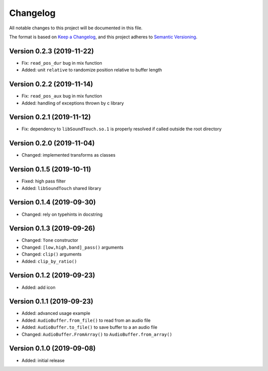 Changelog
=========

All notable changes to this project will be documented in this file.

The format is based on `Keep a Changelog`_,
and this project adheres to `Semantic Versioning`_.


Version 0.2.3 (2019-11-22)
--------------------------

* Fix: ``read_pos_dur`` bug in mix function
* Added: unit ``relative`` to randomize position relative to buffer length


Version 0.2.2 (2019-11-14)
--------------------------

* Fix: ``read_pos_aux`` bug in mix function
* Added: handling of exceptions thrown by c library


Version 0.2.1 (2019-11-12)
--------------------------

* Fix: dependency to ``libSoundTouch.so.1`` is properly resolved if
  called outside the root directory


Version 0.2.0 (2019-11-04)
--------------------------

* Changed: implemented transforms as classes


Version 0.1.5 (2019-10-11)
--------------------------

* Fixed: high pass filter
* Added: ``libSoundTouch`` shared library


Version 0.1.4 (2019-09-30)
--------------------------

* Changed: rely on typehints in docstring


Version 0.1.3 (2019-09-26)
--------------------------

* Changed: ``Tone`` constructor
* Changed: ``[low,high,band]_pass()`` arguments
* Changed: ``clip()`` arguments
* Added: ``clip_by_ratio()``


Version 0.1.2 (2019-09-23)
--------------------------

* Added: add icon


Version 0.1.1 (2019-09-23)
--------------------------

* Added: advanced usage example
* Added: ``AudioBuffer.from_file()`` to read from an audio file
* Added: ``AudioBuffer.to_file()`` to save buffer to a an audio file
* Changed: ``AudioBuffer.FromArray()`` to ``AudioBuffer.from_array()``


Version 0.1.0 (2019-09-08)
--------------------------

* Added: initial release


.. _Keep a Changelog: https://keepachangelog.com/en/1.0.0/
.. _Semantic Versioning: https://semver.org/spec/v2.0.0.html
